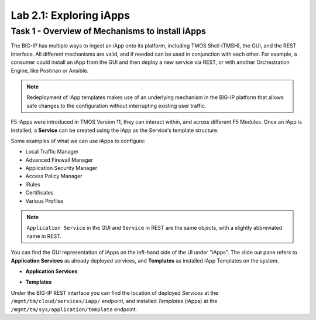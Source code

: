 .. |labmodule| replace:: 2
.. |labnum| replace:: 1
.. |labdot| replace:: |labmodule|\ .\ |labnum|
.. |labund| replace:: |labmodule|\ _\ |labnum|
.. |labname| replace:: Lab\ |labdot|
.. |labnameund| replace:: Lab\ |labund|

Lab |labmodule|\.\ |labnum|\: Exploring iApps
---------------------------------------------

Task 1 - Overview of Mechanisms to install iApps
~~~~~~~~~~~~~~~~~~~~~~~~~~~~~~~~~~~~~~~~~~~~~~~~

The BIG-IP has multiple ways to ingest an iApp onto its platform, including
TMOS Shell (TMSH), the GUI, and the REST Interface. All different mechanisms
are valid, and if needed can be used in conjunction with each other.
For example, a consumer could install an iApp from the GUI and then deploy
a new service via REST, or with another Orchestration Engine,
like Postman or Ansible.

.. NOTE:: Redeployment of iApp templates makes use of an underlying mechanism in
   the BIG-IP platform that allows safe changes to the configuration without
   interrupting existing user traffic.

F5 iApps were introduced in TMOS Version 11, they can interact within, and across
different F5 Modules. Once an iApp is installed, a **Service** can be
created using the iApp as the Service's template structure.

Some examples of what we can use iApps to configure:

- Local Traffic Manager
- Advanced Firewall Manager
- Application Security Manager
- Access Policy Manager
- iRules
- Certificates
- Various Profiles

.. NOTE:: ``Application Service`` in the GUI and ``Service`` in REST are the same
   objects, with a slightly abbreviated name in REST.

You can find the GUI representation of iApps on the left-hand side of the UI
under "iApps". The slide out pane refers to **Application Services** as
already deployed services, and **Templates** as installed iApp Templates
on the system.

- **Application Services**

  |image2_1|

- **Templates**

  |image2_2|

Under the BIG-IP REST interface you can find the location of deployed `Services` at the
``/mgmt/tm/cloud/services/iapp/`` endpoint, and installed `Templates` (iApps) at
the ``/mgmt/tm/sys/application/template`` endpoint.

.. |image2_1| image:: /_static/class1/image2_1.png
.. |image2_2| image:: /_static/class1/image2_2.png
